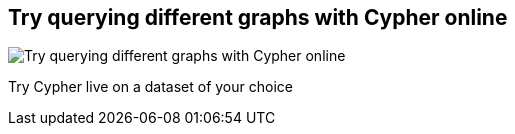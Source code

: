 == Try querying different graphs with Cypher online
:type: page
:path: /learn/try
image::http://assets.neo4j.org/img/still/cypher_tutorial.gif[Try querying different graphs with Cypher online,role=thumbnail]
:actionText: Try live
:featured: [object Object]
:related: [object Object],[object Object],cypher,[object Object],[object Object]


[INTRO]
Try Cypher live on a dataset of your choice